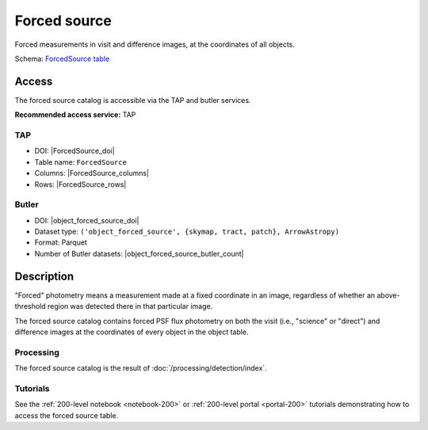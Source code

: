 .. _catalogs-forced-source:

#############
Forced source
#############

Forced measurements in visit and difference images, at the coordinates of all objects.

Schema: `ForcedSource table <https://sdm-schemas.lsst.io/dp1.html#ForcedSource>`_

Access
======

The forced source catalog is accessible via the TAP and butler services.

**Recommended access service:** TAP

TAP
---

* DOI: |ForcedSource_doi|
* Table name: ``ForcedSource``
* Columns: |ForcedSource_columns|
* Rows: |ForcedSource_rows|

Butler
------

* DOI: |object_forced_source_doi|
* Dataset type: ``('object_forced_source', {skymap, tract, patch}, ArrowAstropy)``
* Format: Parquet
* Number of Butler datasets: |object_forced_source_butler_count|

Description
===========

"Forced" photometry means a measurement made at a fixed coordinate in an image,
regardless of whether an above-threshold region was detected there in that particular image.

The forced source catalog contains forced PSF flux photometry on both the visit (i.e., "science" or "direct")
and difference images at the coordinates of every object in the object table.

Processing
----------

The forced source catalog is the result of :doc:`/processing/detection/index`.

Tutorials
---------

See the :ref:`200-level notebook <notebook-200>` or :ref:`200-level portal <portal-200>`
tutorials demonstrating how to access the forced source table.
